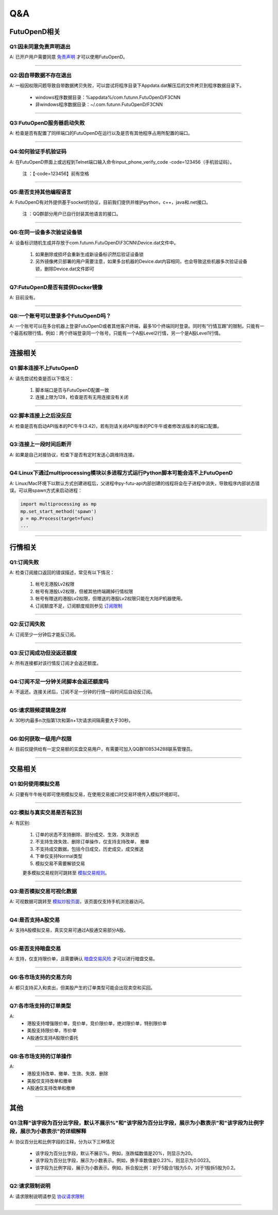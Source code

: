 
Q&A
===

FutuOpenD相关
+++++++++++++++++++++++++++++++++++++++

Q1:因未同意免责声明退出
--------------------------------

A: 已开户用户需要同意 `免责声明 <https://www.futunn.com/about/api-disclaimer/>`_ 才可以使用FutuOpenD。

--------------------------------

Q2:因自带数据不存在退出
--------------------------------

A: 一般因权限问题导致自带数据拷贝失败，可以尝试将程序目录下Appdata.dat解压后的文件拷贝到程序数据目录下。

	+ windows程序数据目录：%appdata%/com.futunn.FutuOpenD/F3CNN
	+ 非windows程序数据目录：~/.com.futunn.FutuOpenD/F3CNN

----------------

Q3:FutuOpenD服务器启动失败
--------------------------------

A: 检查是否有配置了同样端口的FutuOpenD在运行以及是否有其他程序占用所配置的端口。

--------------------------------

Q4:如何验证手机验证码
--------------------------------

A: 在FutuOpenD界面上或远程到Telnet端口输入命令input_phone_verify_code -code=123456（手机验证码）。

	注 ：【-code=123456】前有空格

--------------------------------

Q5:是否支持其他编程语言
--------------------------------

A: FutuOpenD有对外提供基于socket的协议，目前我们提供并维护python，c++，java和.net接口。

	注 ：QQ群部分用户已自行封装其他语言的接口。

--------------------------------

Q6:在同一设备多次验证设备锁 
--------------------------------

A: 设备标识随机生成并存放于com.futunn.FutuOpenD\\F3CNN\\Device.dat文件中。

	1. 如果删除或损坏会重新生成新设备标识然后验证设备锁
	2. 另外镜像拷贝部署的用户需要注意，如果多台机器的Device.dat内容相同，也会导致这些机器多次验证设备锁，删除Device.dat文件即可
	
--------------------------------

Q7:FutuOpenD是否有提供Docker镜像
--------------------------------

A: 目前没有。

--------------------------------

Q8:一个账号可以登录多个FutuOpenD吗？
------------------------------------

A: 一个账号可以在多台机器上登录FutuOpenD或者其他客户终端，最多10个终端同时登录。同时有“行情互踢”的限制，只能有一个最高权限行情。例如：两个终端登录同一个账号，只能有一个A股Level2行情，另一个是A股Level1行情。

--------------------------------


连接相关
++++++++++++++++++++++++++++++++++++++++++

Q1:脚本连接不上FutuOpenD
--------------------------------

A: 请先尝试检查是否以下情况：

	1. 脚本端口是否与FutuOpenD配置一致
	2. 连接上限为128，检查是否有无用连接没有关闭

--------------------------------

Q2:脚本连接上之后没反应
--------------------------------

A: 检查是否有启动API版本的PC牛牛(3.42)，若有则请关闭API版本的PC牛牛或者修改该版本的端口配置。

--------------------------------

Q3:连接上一段时间后断开
--------------------------------

A: 如果是自己对接协议，检查下是否有定时发送心跳维持连接。

--------------------------------

Q4:Linux下通过multiprocessing模块以多进程方式运行Python脚本可能会连不上FutuOpenD
------------------------------------------------------------------------------------------------

A: Linux/Mac环境下以默认方式创建进程后，父进程中py-futu-api内部创建的线程将会在子进程中消失，导致程序内部状态错误。可以用spawn方式来启动进程：

.. code:: python

    import multiprocessing as mp
    mp.set_start_method('spawn')
    p = mp.Process(target=func)
    ...


--------------------------------

行情相关
+++++++++++++++++++++++++++++++++++++++++

Q1:订阅失败
--------------------------------

A: 检查订阅接口返回的错误描述，常见有以下情况：

	1. 帐号无港股Lv2权限
	2. 帐号有港股Lv2权限，但被其他终端踢掉行情权限
	3. 帐号有赠送的港股Lv2权限，但赠送的港股Lv2权限只能在大陆IP机器使用。
	4. 订阅额度不足，订阅额度规则参见  `订阅限制 <../protocol/intro.html#id28>`_  
	
--------------------------------

Q2:反订阅失败
--------------------------------

A: 订阅至少一分钟后才能反订阅。

--------------------------------

Q3:反订阅成功但没返还额度
--------------------------------

A: 所有连接都对该行情反订阅才会返还额度。

--------------------------------

Q4:订阅不足一分钟关闭脚本会返还额度吗
----------------------------------------

A: 不返还。连接关闭后，订阅不足一分钟的行情一段时间后自动反订阅。

--------------------------------

Q5:请求限频逻辑是怎样
--------------------------------

A: 30秒内最多n次指第1次和第n+1次请求间隔需要大于30秒。

--------------------------------

Q6:如何获取一级用户权限
--------------------------------

A: 目前仅提供给有一定交易额的实盘交易用户，有需要可加入QQ群108534288联系管理员。

--------------------------------

交易相关
+++++++++++++++++++++++++++++++++++++++++

Q1:如何使用模拟交易
--------------------------------

A: 只要有牛牛帐号即可使用模拟交易，在使用交易接口时交易环境传入模拟环境即可。

--------------------------------

Q2:模拟与真实交易是否有区别
--------------------------------

A: 有区别:

	1. 订单的状态不支持删除、部分成交、生效、失效状态
	2. 不支持生效失效、删除订单操作，仅支持支持改单， 撤单
	3. 不支持成交数据，包括今日成交，历史成交，成交推送
	4. 下单仅支持Normal类型
	5. 模拟交易不需要解锁交易

	更多模拟交易规则可跳转至 `模拟交易规则 <https://m-match.futunn.com/simulate#/rule>`_。
	
--------------------------------

Q3:是否模拟交易可视化数据
--------------------------------
	
A: 可视数据可跳转至 `模拟炒股页面 <https://m-match.futunn.com/simulate/>`_，该页面仅支持手机浏览器访问。

--------------------------------

Q4:是否支持A股交易
--------------------------------

A: 支持A股模拟交易，真实交易可通过A股通交易部分A股。

--------------------------------

Q5:是否支持暗盘交易
--------------------------------

A: 支持，仅支持限价单，且需要确认 `暗盘交易风险 <https://help.futu5.com/darktrade/>`_ 才可以进行暗盘交易。

--------------------------------

Q6:各市场支持的交易方向
--------------------------------

A: 都只支持买入和卖出，但美股产生的订单类型可能会出现卖空和买回。

--------------------------------

Q7:各市场支持的订单类型
--------------------------------

A: 
	+ 港股支持增强限价单，竞价单，竞价限价单，绝对限价单，特别限价单
	+ 美股支持限价单，市价单
	+ A股通仅支持A股限价委托 

--------------------------------

Q8:各市场支持的订单操作
--------------------------------

A: 
	+ 港股支持改单、撤单、生效、失效、删除
	+ 美股仅支持改单和撤单
	+ A股通仅支持改单和撤单

--------------------------------

其他
+++++++++++++++++++++++++++++++++++++++++

Q1:注释"该字段为百分比字段，默认不展示%"和"该字段为百分比字段，展示为小数表示"和"该字段为比例字段，展示为小数表示"的详细解释
--------------------------------

A: 协议百分比和比例字段的注释，分为以下三种情况

	+ 该字段为百分比字段，默认不展示%。例如，涨跌幅数值是20%，则显示为20。
	+ 该字段为百分比字段，展示为小数表示。例如，换手率数值是0.23%，则显示为0.0023。
	+ 该字段为比例字段，展示为小数表示。例如，拆合股比例：对于5股合1股为5.0，对于1股拆5股为0.2。
	
--------------------------------

Q2:请求限制说明
--------------------------------

A: 请求限制说明请参见 `协议请求限制 <../protocol/intro.html#id23>`_  

--------------------------------
